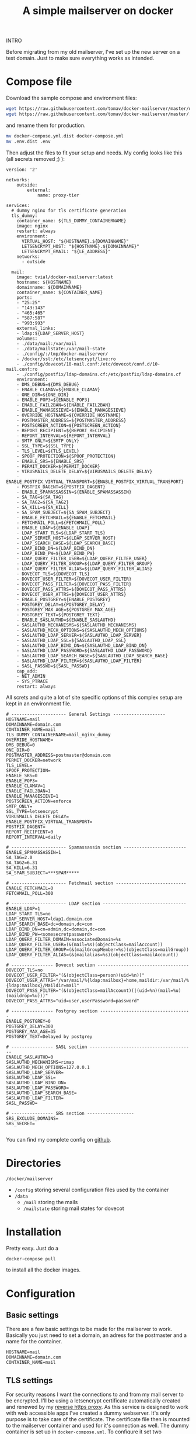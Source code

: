 #+BLOG: dasmaeh.de
#+TITLE: A simple mailserver on docker
#+CATEGORY: Cloud
#+TAGS: docker, nginx, letsencrypt, mail, postfix, dovecot, ldap, sieve, spamassassin, clamav, dkim
#+PERMALINK: simple-mailserver-docker

INTRO


Before migrating from my old mailserver, I've set up the new server on a test domain. Just to make sure everything works as intended.

* Compose file

Download the sample compose and environment files:
#+BEGIN_SRC bash
wget https://raw.githubusercontent.com/tomav/docker-mailserver/master/docker-compose.yml.dist
wget https://raw.githubusercontent.com/tomav/docker-mailserver/master/.env.dist
#+END_SRC
and rename them for production. 
#+BEGIN_SRC bash
mv docker-compose.yml.dist docker-compose.yml
mv .env.dist .env
#+END_SRC
Then adjust the files to fit your setup and needs.
My config looks like this (all secrets removed ;) ):
#+BEGIN_SRC text :syntaxhl title="docker-compose.yml collapse"
version: '2'

networks:
    outside:
        external:
            name: proxy-tier

services:
  # dummy nginx for tls certificate generation
  tls_dummy:
    container_name: ${TLS_DUMMY_CONTAINERNAME}
    image: nginx
    restart: always
    environment:
      VIRTUAL_HOST: "${HOSTNAME}.${DOMAINNAME}"
      LETSENCRYPT_HOST: "${HOSTNAME}.${DOMAINNAME}"
      LETSENCRYPT_EMAIL: "${LE_ADDRESS}"
    networks:
      - outside

  mail:
    image: tvial/docker-mailserver:latest
    hostname: ${HOSTNAME}
    domainname: ${DOMAINNAME}
    container_name: ${CONTAINER_NAME}
    ports:
    - "25:25"
    - "143:143"
    - "465:465"
    - "587:587"
    - "993:993"
    external_links:
    - ldap:${LDAP_SERVER_HOST}
    volumes:
    - ./data/mail:/var/mail
    - ./data/mailstate:/var/mail-state
    - ./config/:/tmp/docker-mailserver/
    - /docker/ssl:/etc/letsencrypt/live:ro
    - ./config/dovecot/10-mail.conf:/etc/dovecot/conf.d/10-mail.conf:ro
    - ./config/postfix/ldap-domains.cf:/etc/postfix/ldap-domains.cf
    environment:
    - DMS_DEBUG=${DMS_DEBUG}
    - ENABLE_CLAMAV=${ENABLE_CLAMAV}
    - ONE_DIR=${ONE_DIR}
    - ENABLE_POP3=${ENABLE_POP3}
    - ENABLE_FAIL2BAN=${ENABLE_FAIL2BAN}
    - ENABLE_MANAGESIEVE=${ENABLE_MANAGESIEVE}
    - OVERRIDE_HOSTNAME=${OVERRIDE_HOSTNAME}
    - POSTMASTER_ADDRESS=${POSTMASTER_ADDRESS}
    - POSTSCREEN_ACTION=${POSTSCREEN_ACTION}
    - REPORT_RECIPIENT=${REPORT_RECIPIENT}
    - REPORT_INTERVAL=${REPORT_INTERVAL}
    - SMTP_ONLY=${SMTP_ONLY}
    - SSL_TYPE=${SSL_TYPE}
    - TLS_LEVEL=${TLS_LEVEL}
    - SPOOF_PROTECTION=${SPOOF_PROTECTION}
    - ENABLE_SRS=${ENABLE_SRS}
    - PERMIT_DOCKER=${PERMIT_DOCKER}
    - VIRUSMAILS_DELETE_DELAY=${VIRUSMAILS_DELETE_DELAY}
    - ENABLE_POSTFIX_VIRTUAL_TRANSPORT=${ENABLE_POSTFIX_VIRTUAL_TRANSPORT}
    - POSTFIX_DAGENT=${POSTFIX_DAGENT}
    - ENABLE_SPAMASSASSIN=${ENABLE_SPAMASSASSIN}
    - SA_TAG=${SA_TAG}
    - SA_TAG2=${SA_TAG2}
    - SA_KILL=${SA_KILL}
    - SA_SPAM_SUBJECT=${SA_SPAM_SUBJECT}
    - ENABLE_FETCHMAIL=${ENABLE_FETCHMAIL}
    - FETCHMAIL_POLL=${FETCHMAIL_POLL}
    - ENABLE_LDAP=${ENABLE_LDAP}
    - LDAP_START_TLS=${LDAP_START_TLS}
    - LDAP_SERVER_HOST=${LDAP_SERVER_HOST}
    - LDAP_SEARCH_BASE=${LDAP_SEARCH_BASE}
    - LDAP_BIND_DN=${LDAP_BIND_DN}
    - LDAP_BIND_PW=${LDAP_BIND_PW}
    - LDAP_QUERY_FILTER_USER=${LDAP_QUERY_FILTER_USER}
    - LDAP_QUERY_FILTER_GROUP=${LDAP_QUERY_FILTER_GROUP}
    - LDAP_QUERY_FILTER_ALIAS=${LDAP_QUERY_FILTER_ALIAS}
    - DOVECOT_TLS=${DOVECOT_TLS}
    - DOVECOT_USER_FILTER=${DOVECOT_USER_FILTER}
    - DOVECOT_PASS_FILTER=${DOVECOT_PASS_FILTER}
    - DOVECOT_PASS_ATTRS=${DOVECOT_PASS_ATTRS}
    - DOVECOT_USER_ATTRS=${DOVECOT_USER_ATTRS}
    - ENABLE_POSTGREY=${ENABLE_POSTGREY}
    - POSTGREY_DELAY=${POSTGREY_DELAY}
    - POSTGREY_MAX_AGE=${POSTGREY_MAX_AGE}
    - POSTGREY_TEXT=${POSTGREY_TEXT}
    - ENABLE_SASLAUTHD=${ENABLE_SASLAUTHD}
    - SASLAUTHD_MECHANISMS=${SASLAUTHD_MECHANISMS}
    - SASLAUTHD_MECH_OPTIONS=${SASLAUTHD_MECH_OPTIONS}
    - SASLAUTHD_LDAP_SERVER=${SASLAUTHD_LDAP_SERVER}
    - SASLAUTHD_LDAP_SSL=${SASLAUTHD_LDAP_SSL}
    - SASLAUTHD_LDAP_BIND_DN=${SASLAUTHD_LDAP_BIND_DN}
    - SASLAUTHD_LDAP_PASSWORD=${SASLAUTHD_LDAP_PASSWORD}
    - SASLAUTHD_LDAP_SEARCH_BASE=${SASLAUTHD_LDAP_SEARCH_BASE}
    - SASLAUTHD_LDAP_FILTER=${SASLAUTHD_LDAP_FILTER}
    - SASL_PASSWD=${SASL_PASSWD}
    cap_add:
    - NET_ADMIN
    - SYS_PTRACE
    restart: always
#+END_SRC
All screts and quite a lot of site specific options of this complex setup are kept in an environment file.
#+BEGIN_SRC text :syntaxhl title=.env collapse
# --------------------- General Settings --------------------
HOSTNAME=mail
DOMAINNAME=domain.com
CONTAINER_NAME=mail
TLS_DUMMY_CONTAINERNAME=mail_nginx_dummy
OVERRIDE_HOSTNAME=
DMS_DEBUG=0
ONE_DIR=0
POSTMASTER_ADDRESS=postmaster@domain.com
PERMIT_DOCKER=network
TLS_LEVEL=
SPOOF_PROTECTION=
ENABLE_SRS=0
ENABLE_POP3=
ENABLE_CLAMAV=1
ENABLE_FAIL2BAN=1
ENABLE_MANAGESIEVE=1
POSTSCREEN_ACTION=enforce
SMTP_ONLY=
SSL_TYPE=letsencrypt
VIRUSMAILS_DELETE_DELAY=
ENABLE_POSTFIX_VIRTUAL_TRANSPORT=
POSTFIX_DAGENT=
REPORT_RECIPIENT=0
REPORT_INTERVAL=daily

# --------------------- Spamassassin section ------------------------
ENABLE_SPAMASSASSIN=1
SA_TAG=2.0
SA_TAG2=6.31
SA_KILL=6.31
SA_SPAM_SUBJECT=***SPAM*****

# --------------------- Fetchmail section ---------------------------
ENABLE_FETCHMAIL=0
FETCHMAIL_POLL=300

# --------------------- LDAP section --------------------------------
ENABLE_LDAP=1
LDAP_START_TLS=no
LDAP_SERVER_HOST=ldap1.domain.com
LDAP_SEARCH_BASE=dc=domain,dc=com
LDAP_BIND_DN=cn=admin,dc=domain,dc=com
LDAP_BIND_PW=<somesecretpassword>
LDAP_QUERY_FILTER_DOMAIN=associatedDomain=%s
LDAP_QUERY_FILTER_USER=(&(mail=%s)(objectClass=mailAccount))
LDAP_QUERY_FILTER_GROUP=(&(mailGroupMember=%s)(objectClass=mailGroup))
LDAP_QUERY_FILTER_ALIAS=(&(mailalias=%s)(objectClass=mailAccount))

# ---------------- Dovecot section -----------------------------------
DOVECOT_TLS=no
DOVECOT_USER_FILTER="(&(objectClass=person)(uid=%n))"
DOVECOT_USER_ATTRS="/var/mail/%{ldap:mailbox}=home,maildir:/var/mail/%{ldap:mailbox}/Maildir=mail"
DOVECOT_PASS_FILTER="(&(objectClass=mailAccount)(|(uid=%n)(mail=%u)(maildrop=%u)))"
DOVECOT_PASS_ATTRS="uid=user,userPassword=password"

# ---------------- Postgrey section -----------------------------------
ENABLE_POSTGREY=0
POSTGREY_DELAY=300
POSTGREY_MAX_AGE=35
POSTGREY_TEXT=Delayed by postgrey

# ---------------- SASL section ----------------------------------------
ENABLE_SASLAUTHD=0
SASLAUTHD_MECHANISMS=rimap
SASLAUTHD_MECH_OPTIONS=127.0.0.1
SASLAUTHD_LDAP_SERVER=
SASLAUTHD_LDAP_SSL=
SASLAUTHD_LDAP_BIND_DN=
SASLAUTHD_LDAP_PASSWORD=
SASLAUTHD_LDAP_SEARCH_BASE=
SASLAUTHD_LDAP_FILTER=
SASL_PASSWD=

# ---------------- SRS section ------------------
SRS_EXCLUDE_DOMAINS=
SRS_SECRET=

#+END_SRC
You can find my complete config on [[https://github.com/dasmaeh/docker_mailserver][github]].

* Directories
=/docker/mailserver=
- =/config= storing several configuration files used by the container
- =/data=
  - =/mail= storing the mails
  - =/mailstate= storing mail states for dovecot

* Installation
Pretty easy. Just do a 
#+BEGIN_SRC bash
docker-compose pull
#+END_SRC
to install all the docker images.
* Configuration
** Basic settings
There are a few basic settings to be made for the mailserver to work. Basically you just need to set a domain, an adress for the postmaster and a name for the container.
#+BEGIN_SRC text :syntaxhl title=.env
HOSTNAME=mail
DOMAINNAME=domain.com
CONTAINER_NAME=mail
#+END_SRC

** TLS settings
For security reasons I want the connections to and from my mail server to be encrypted. I'll be using a letsencrypt certificate automatically created and renewed by my [[https://dasmaeh.de/2018/02/24/automated-reverse-proxy-docker-nginx/][reverse https proxy]]. As this service is designed to work with web accessible apps I've created a dummy webserver. It's only purpose is to take care of the certificate.
The certificate file then is mounted to the mailserver container and used for it's connection as well.
The dummy container is set up in =docker-compose.yml=. To configure it set two environment variables:
#+BEGIN_SRC text :syntaxhl title=.env
TLS_DUMMY_CONTAINERNAME=mail_nginx_dummy
LE_ADDRESS=admin@domain.com
#+END_SRC
Dummy webserver:
#+BEGIN_SRC yaml :syntaxhl title=docker-compose linestart=8
services:
  # dummy nginx for tls certificate generation
  tls_dummy:
    container_name: ${TLS_DUMMY_CONTAINERNAME}
    image: nginx
    restart: always
    environment:
      VIRTUAL_HOST: "${HOSTNAME}.${DOMAINNAME}"
      LETSENCRYPT_HOST: "${HOSTNAME}.${DOMAINNAME}"
      LETSENCRYPT_EMAIL: "${LE_ADDRESS}"
    networks:
      - outside
#+END_SRC
Mounting the certificate:
#+BEGIN_SRC yaml :syntaxhl title=docker-compose linestart=34 highlight=38
volumes:
  - ./data/mail:/var/mail
  - ./data/mailstate:/var/mail-state
  - ./config/:/tmp/docker-mailserver/
  - /docker/ssl:/etc/letsencrypt/live:ro
#+END_SRC

** Configure ldap
In my LDAP (TODO: LINK) I keep separate entries for domains and accounts. A domain entry looks like this:
#+BEGIN_SRC ldif
dn: ou=domain.com,ou=domains,dc=domain,dc=com
objectClass: domainRelatedObject
objectClass: organizationalUnit
objectClass: top
associatedDomain: domain.com
ou: domain.com
#+END_SRC
An account entry looks like this:
#+BEGIN_SRC ldif
dn: cn=dummy,ou=people,dc=domain,dc=com
objectClass: inetOrgPerson
objectClass: mailAccount
objectClass: organizationalPerson
objectClass: person
objectClass: posixAccount
objectClass: shadowAccount
objectClass: top
cn: dummy
gidNumber: 1004
homeDirectory: /home/dummy
mail: dummy@domain.com
sn: dummy
uid: dummy
uidNumber: 1001
gecos: Test Dummy
givenName: Test
loginShell: /bin/bash
mailalias: dummy2@domain.com
mailalias: test@domain2.com
mailalias: test@domain.com
mailbox: dummy
preferredLanguage: de_DE
userPassword:: <#averysecretpassword>
#+END_SRC
This setup has been working very well for me in the past years. So the new dockerized mail server should also make use of these information.

*** Link the ldap container
To enable the mailserver to read those settings from the ldap also running as a docker container I've created an ~external_link~ in ~docker-compose.yml~:
#+BEGIN_SRC :syntaxhl title=docker-compose.yml firstline=32
    external_links:
    - ldap:${LDAP_SERVER_HOST}
#+END_SRC
This makes the docker container ~ldap~ available under the domain set as =${LDAP_SERVER_HOST}= in the environment file.

*** Basic ldap settings for the mailserver
In the environment file there arse some basic options to set to enable the mailserver container to actually contact the ldap server and read information. These are settings like the domain, the base dn and  an administrative account to use for binds.
These are my settings:
#+BEGIN_SRC text :syntaxhl title=.env
# --------------------- LDAP section --------------------------
ENABLE_LDAP=1
LDAP_START_TLS=no
LDAP_SERVER_HOST=ldap1.domain.com
LDAP_SEARCH_BASE=dc=domain,dc=com
LDAP_BIND_DN=cn=admin,dc=domain,dc=com
LDAP_BIND_PW=<somesecretpassword>
DOVECOT_TLS=no
#+END_SRC

*** Domain settings
To have ~postfix~ use the domains saved in ldap I've created the necessary options in a little configuration snippet at =config/postfix/ldap-domains.cf=
#+BEGIN_SRC :syntaxhl title=ldap-domains.cf highlight=9,10
bind             = yes
bind_dn = cn=admin,dc=domain,dc=com
bind_pw = <somesecretpassword>
search_base = dc=domain,dc=com
server_host = ldap1.domain.com
start_tls = no
version          = 3

query_filter = associatedDomain=%s
result_attribute = associatedDomain
#+END_SRC
Then mount the file into the container:
Edit ~docker-compose.yml~
#+BEGIN_SRC text :syntaxhl title=docker-compose.yml firstline=34 highlight=39
    volumes:
    - ./data/mail:/var/mail
    - ./data/mailstate:/var/mail-state
    - ./config/:/tmp/docker-mailserver/
    - /docker/ssl:/etc/letsencrypt/live:ro
    - ./config/postfix/ldap-domains.cf:/etc/postfix/ldap-domains.cf
#+END_SRC
Restarting the container will put the option into action.

*** Account settings
Fortunately this is a lot easier as there are environment variable to control this.
Some of them are related to postfix, some to dovecot. Basically they define filters for the ldap lookups to return only the information needed.
My environment variables are set like this:
#+BEGIN_SRC text :syntaxhl title=.env 
LDAP_QUERY_FILTER_USER=(&(mail=%s)(objectClass=mailAccount))
LDAP_QUERY_FILTER_GROUP=(&(mailGroupMember=%s)(objectClass=mailGroup))
DOVECOT_USER_FILTER="(&(objectClass=person)(uid=%n))"
DOVECOT_PASS_FILTER="(&(objectClass=mailAccount)(|(uid=%n)(mail=%u)(maildrop=%u)))"
DOVECOT_PASS_ATTRS="uid=user,userPassword=password"
#+END_SRC
The exact details of these options will depend on your individual ldap setup.
*** Aliases
I've configured alias mail adresses in ldap as well. Those only work if mail and mailbox attributes are unique for each user and the ~mailalias~ attribute is used for additional adresses in ldap. Aliases using regular expressions cannot be defined in ldap.
The following environment variable configures aliases to be taklen from ldap:
#+BEGIN_SRC text :syntaxhl title=.env
LDAP_QUERY_FILTER_ALIAS=(&(mailalias=%s)(objectClass=mailAccount))
#+END_SRC

** Adjust dovecot's mail location 
I've had to change a few settings for dovecots handling of mailboxes to work with my ldap setup.
To define the location of the mailbox using the account names from ldap I've set the following environment variable:
#+BEGIN_SRC text :syntaxhl title=.env
DOVECOT_USER_ATTRS="/var/mail/%{ldap:mailbox}=home,maildir:/var/mail/%{ldap:mailbox}/Maildir=mail"
#+END_SRC
Then copy the original config file from the container:
#+BEGIN_SRC bash
docker cp mail:/etc/dovecot/conf.d/10-mail.conf /docker/mailserver/config/dovecot/
#+END_SRC
I've changed the following options:
#+BEGIN_SRC text :syntaxhl title=10-mailbox.conf
##
## Mailbox locations and namespaces
##

# Setting uid and gid to 5000 (docker) as the mailserver images keeps rewriting
# permissions of /var/mail to docker:docker
mail_gid = 5000
mail_uid=5000

# Location for users' mailboxes. The default is empty, which means that Dovecot
# tries to find the mailboxes automatically. This won't work if the user
# doesn't yet have any mail, so you should explicitly tell Dovecot the full
# location.
mail_home = /var/mail/%n
mail_location = maildir:~/mail
#+END_SRC 
Finally mount the adjusted config file into the docker container. Edit ~docker-compose.yml~
#+BEGIN_SRC text :syntaxhl title=docker-compose.yml firstline=34 highlight=39
    volumes:
    - ./data/mail:/var/mail
    - ./data/mailstate:/var/mail-state
    - ./config/:/tmp/docker-mailserver/
    - /docker/ssl:/etc/letsencrypt/live:ro
    - ./config/dovecot/10-mail.conf:/etc/dovecot/conf.d/10-mail.conf:ro
    - ./config/postfix/ldap-domains.cf:/etc/postfix/ldap-domains.cf
#+END_SRC
Restarting the container will put the option into action.

** Adjusting dovecot's namespace
By default dovecot creates a set of directories for mail like 'Drafts', 'Sent', 'Junk' and 'Trash' and tells mail client to use them. I actually prefer these directories to be labeled im my mother language. Those name are pretty easy to change as they are define in a config file. So first copy that file from the container to the host:
#+BEGIN_SRC bash
docker cp mail:/etc/dovecot/conf.d/15-mailboxes.conf /docker/mailserver/config/dovecot/15-mailboxes.conf
#+END_SRC
Edit this file to fit your needs. I've just changed the names of the mailboxes to German. But you can also use a more complex setup here and define new namespaces.
Finally mount the adjusted config file into the docker container. Edit e ~docker-compose.yml~
#+BEGIN_SRC text :syntaxhl title=docker-compose.yml firstline=34 highlight=40
    volumes:
    - ./data/mail:/var/mail
    - ./data/mailstate:/var/mail-state
    - ./config/:/tmp/docker-mailserver/
    - /docker/ssl:/etc/letsencrypt/live:ro
    - ./config/dovecot/10-mail.conf:/etc/dovecot/conf.d/10-mail.conf:ro
    - ./config/dovecot/15-mailboxes.conf:/etc/dovecot/conf.d/15-mailboxes.conf:ro
    - ./config/postfix/ldap-domains.cf:/etc/postfix/ldap-domains.cf
#+END_SRC
Restarting the container will put the option into action.


** Enable additional services
The mailserver container comes with a lot of helpful services like spamassasin, fail2ban, sieve, DKIM, fetchmail etc. I'm using only some of them.
*** Fail2ban
I usually protect my dockerized services by a fail2ban service running on the host system. But as the mailserver container comes with fail2ban built in I'll be using this. It's just easier to set up that way:
#+BEGIN_SRC text :syntaxhl title=.env
ENABLE_FAIL2BAN=1
#+END_SRC
That's basically it. However you need to make sure the docker container has network admin capabilities to ban IPs.
#+BEGIN_SRC yaml :syntaxhl title=docker-compose.yml
cap_add:
  - NET_ADMIN
#+END_SRC
*** Managesieve
Managesieve will allow compatible clients to edit filter rules on the server. Enabling is easy again:
#+BEGIN_SRC text :syntaxhl title=.env
ENABLE_MANAGESIEVE=1
#+END_SRC
Note: Managesieve operates on port 4190, so make sure the container is listening on that port!
*** Clamav
Clamav is an open source virus scanner for linux. In the past 6 years running my [[https://dasmaeh.de/2011/12/12/mailserver-with-ldap-overview/][old mailserver]] it only caught about 3 or 4 virus infected mails. But who knows what is to come.
Once again, anabling it is dead simple:
#+BEGIN_SRC text :syntaxhl title=.env
ENABLE_CLAMAV=1
#+END_SRC
*** Spamassassin
Spam mails are a pain. Spamassassin is a very useful (and self learning )programm to classify mails as unwanted on several criteria.
I've only made some basic settings for spamassasin for the beginning and will watch closely what happens to my mails. I will need to adjust them later as I've turned 'killing' off in order not to lose any mail.
#+BEGIN_SRC text :syntaxhl title=.env
ENABLE_SPAMASSASSIN=1
# add spam info headers if at, or above that level:
SA_TAG=2.0
# add 'spam detected' headers at that level
SA_TAG2=6.31
# triggers spam evasive actions (using a high level will prevent mails from being deleted for testing!)
SA_KILL=99
# add tag to subject if spam detected
SA_SPAM_SUBJECT=***SPAM*****
#+END_SRC

*** DKIM
DKIM (Domain Key Identified Mail) is a mechanism to verify the origin of mails cryptograhpically. I've been using it in my[[https://dasmaeh.de/2014/02/08/dkim-with-amavis/][old setup]] as well. Setup is pretty easy, however make sure all the domains fopr your mailserver are setup before this step!
To generate the keys run the following docker command:
#+BEGIN_SRC bash
docker run --rm \
  -v "/docker/mailserver/config":/tmp/docker-mailserver \
  -ti tvial/docker-mailserver:latest generate-dkim-config
#+END_SRC
I've done this step after migrating from my old server.
* Systemd unit file
Usually I start my services with a pretty simple systemd unit file making use of docker-compose. But usually a services is a webapp that get's restarted automatically on cerificate renewal by the [[https://dasmaeh.de/2018/02/24/automated-reverse-proxy-docker-nginx/][automatic reverse proxy]]. However a mailserver is not a usual webapp. The only service getting restarted is the nginx dummy, the actual mailserver will still be using the old certificate.
That's why I've created a little script that is doing two things:
- start the complete composition
- watch the certificate file (using =watchexec=) and whenever the file changes restart the mailserver container

#+BEGIN_SRC bash :syntaxhl title="/docker/mailserver/run.sh"
#!/bin/bash
/usr/bin/docker-compose -f /docker/mailserver/docker-compose.yml up -d

/usr/local/bin/watchexec --exts "pem" --watch /docker/ssl/mail.domain.com/ "/usr/bin/docker-compose -f /docker/mailserver/docker-compose.yml restart mailserver"
#+END_SRC
Another script for stopping:
#+BEGIN_SRC bash :syntaxhl title="/docker/mailserver/stop.sh"
#!/bin/bash
/usr/bin/docker-compose -f /docker/mailserver/docker-compose.yml stop
/usr/bin/docker-compose -f /docker/mailserver/docker-compose.yml rm -f
#+END_SRC
These scripts are then used in the systemd unit file at =/etc/systemd/system=:
#+BEGIN_SRC text :syntaxhl title="docker-mailserver.service"
[Unit]
Description=mailserver as docker composition
After=docker.service
Requires=docker.service, docker-nginx-proxy.service

[Service]
Restart=Always
ExecStartPre=-/usr/bin/docker stop mailserver
ExecStartPre=-/usr/bin/docker kill mailserver
ExecStartPre=-/usr/bin/docker rm mailserver
ExecStartPre=-/usr/bin/docker stop mail_tls_dummy
ExecStartPre=-/usr/bin/docker kill mail_tls_dummy
ExecStartPre=-/usr/bin/docker rm mail_tls_dummy
ExecStart=/docker/mailserver/run.sh
ExecStop=/docker/mailserver/stop.sh

[Install]
WantedBy=docker.service
#+END_SRC
Finally start the service by
#+BEGIN_SRC bash
sudo systemctl start docker-mailserver.service
#+END_SRC
and enable it to be started automatically:
#+BEGIN_SRC bash
sudo systemctl enable docker-mailserver.service
#+END_SRC
* Github repositiories
The mailserver container:
https://github.com/tomav/docker-mailserver
My setup: 
https://github.com/dasmaeh/docker_mailserver
* References:
- https://tvi.al/simple-mail-server-with-docker/
- https://github.com/tomav/docker-mailserver
- https://github.com/tomav/docker-mailserver/issues/805
- https://github.com/tomav/docker-mailserver/issues/680
- https://github.com/tomav/docker-mailserver/wiki/Override-Default-Dovecot-Configuration
- https://wiki.dovecot.org/HowTo/DovecotOpenLdap#dovecot-ldap.conf
- https://wiki.dovecot.org/Namespaces
- https://github.com/tomav/docker-mailserver/wiki/Override-Default-Dovecot-Configuration


* TODOs
TODO: Test groups
TODO: Create DKIM certificates (for all domains!)
TODO: Think about Elasticsearch (ELK)
TODO: Think about shared mailboxes
TODO: Create a simple Readme.md





